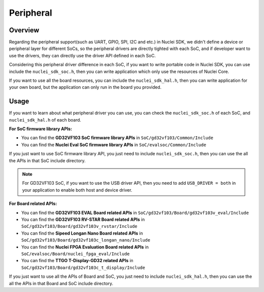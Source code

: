 .. _design_peripheral:

Peripheral
==========

.. _design_peripheral_overview:

Overview
--------

Regarding the peripheral support(such as UART, GPIO, SPI, I2C and etc.) in Nuclei SDK,
we didn't define a device or peripheral layer for different SoCs, so the peripheral drivers
are directly tighted with each SoC, and if developer want to use the drivers, they can directly
use the driver API defined in each SoC.

Considering this peripheral driver difference in each SoC, if you want to write portable code in
Nuclei SDK, you can use include the ``nuclei_sdk_soc.h``, then you can write application which
only use the resources of Nuclei Core.

If you want to use all the board resources, you can include the ``nuclei_sdk_hal.h``, then you can
write application for your own board, but the application can only run in the board you provided.

.. _design_peripheral_usage:

Usage
-----

If you want to learn about what peripheral driver you can use, you can check the ``nuclei_sdk_soc.h``
of each SoC, and ``nuclei_sdk_hal.h`` of each board.

**For SoC firmware library APIs:**

* You can find the **GD32VF103 SoC firmware library APIs** in ``SoC/gd32vf103/Common/Include``
* You can find the **Nuclei Eval SoC firmware library APIs** in ``SoC/evalsoc/Common/Include``

If you just want to use SoC firmware library API, you just need to include ``nuclei_sdk_soc.h``,
then you can use the all the APIs in that SoC include directory.

.. note::

    For GD32VF103 SoC, if you want to use the USB driver API, then you need to add ``USB_DRIVER = both``
    in your application to enable both host and device driver.


**For Board related APIs:**

* You can find the **GD32VF103 EVAL Board related APIs** in ``SoC/gd32vf103/Board/gd32vf103v_eval/Include``
* You can find the **GD32VF103 RV-STAR Board related APIs** in ``SoC/gd32vf103/Board/gd32vf103v_rvstar/Include``
* You can find the **Sipeed Longan Nano Board related APIs** in ``SoC/gd32vf103/Board/gd32vf103c_longan_nano/Include``
* You can find the **Nuclei FPGA Evaluation Board related APIs** in ``SoC/evalsoc/Board/nuclei_fpga_eval/Include``
* You can find the **TTGO T-Display-GD32 related APIs** in ``SoC/gd32vf103/Board/gd32vf103c_t_display/Include``

If you just want to use all the APIs of Board and SoC, you just need to include ``nuclei_sdk_hal.h``,
then you can use the all the APIs in that Board and SoC include directory.
